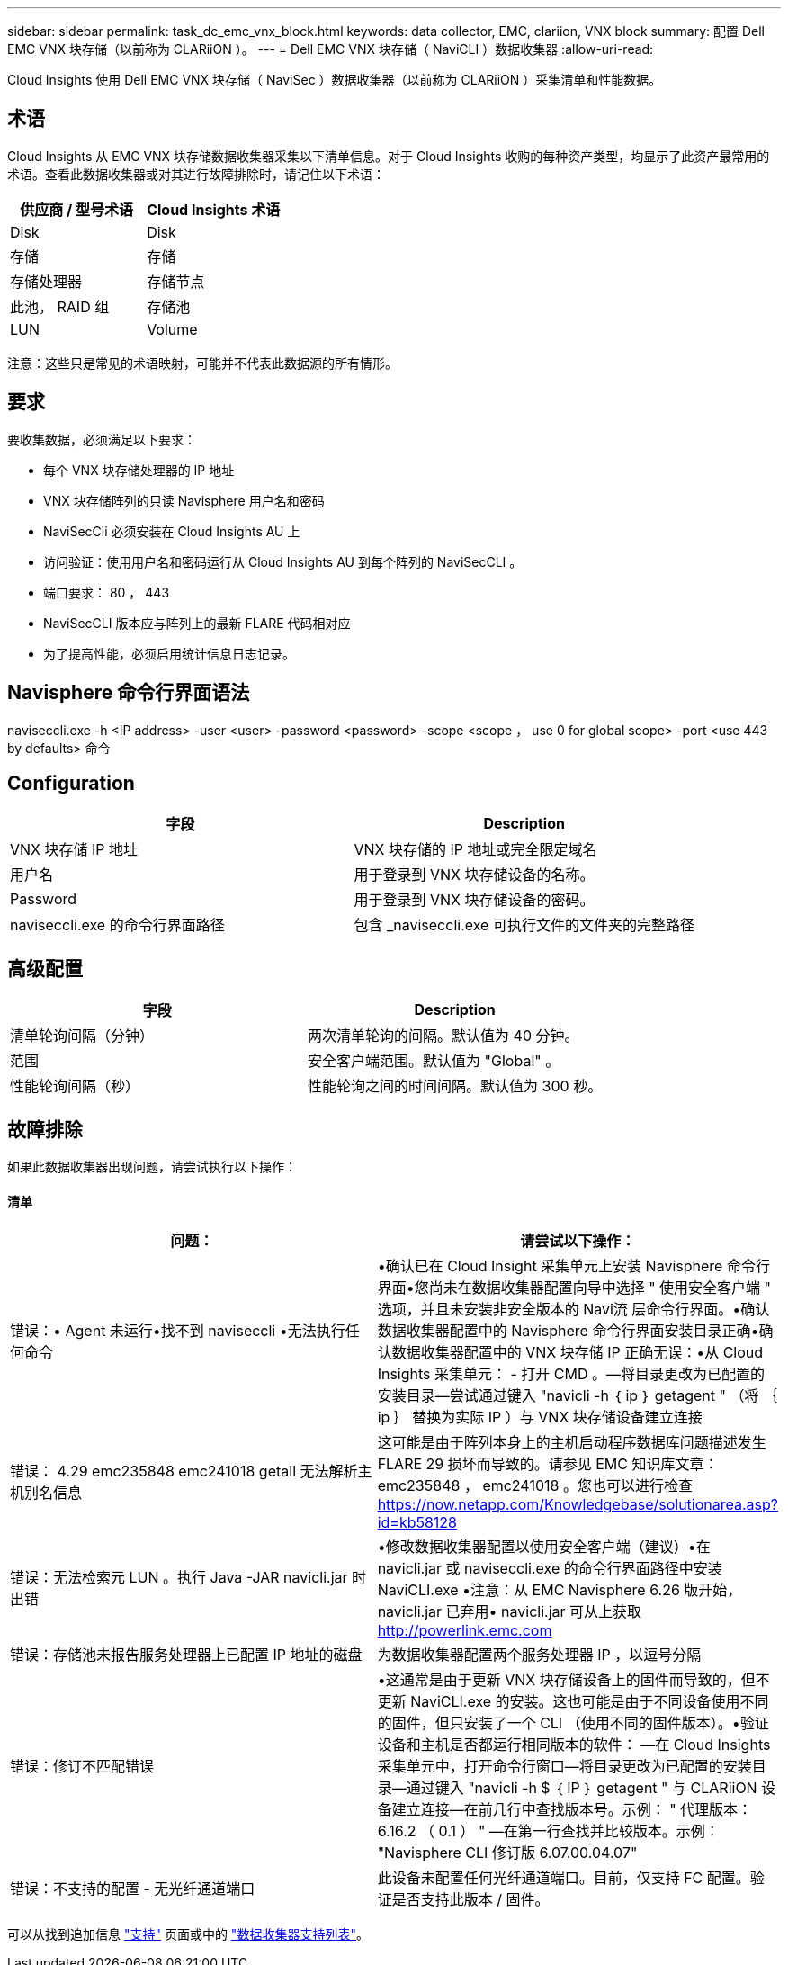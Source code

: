 ---
sidebar: sidebar 
permalink: task_dc_emc_vnx_block.html 
keywords: data collector, EMC, clariion, VNX block 
summary: 配置 Dell EMC VNX 块存储（以前称为 CLARiiON ）。 
---
= Dell EMC VNX 块存储（ NaviCLI ）数据收集器
:allow-uri-read: 


[role="lead"]
Cloud Insights 使用 Dell EMC VNX 块存储（ NaviSec ）数据收集器（以前称为 CLARiiON ）采集清单和性能数据。



== 术语

Cloud Insights 从 EMC VNX 块存储数据收集器采集以下清单信息。对于 Cloud Insights 收购的每种资产类型，均显示了此资产最常用的术语。查看此数据收集器或对其进行故障排除时，请记住以下术语：

[cols="2*"]
|===
| 供应商 / 型号术语 | Cloud Insights 术语 


| Disk | Disk 


| 存储 | 存储 


| 存储处理器 | 存储节点 


| 此池， RAID 组 | 存储池 


| LUN | Volume 
|===
注意：这些只是常见的术语映射，可能并不代表此数据源的所有情形。



== 要求

要收集数据，必须满足以下要求：

* 每个 VNX 块存储处理器的 IP 地址
* VNX 块存储阵列的只读 Navisphere 用户名和密码
* NaviSecCli 必须安装在 Cloud Insights AU 上
* 访问验证：使用用户名和密码运行从 Cloud Insights AU 到每个阵列的 NaviSecCLI 。
* 端口要求： 80 ， 443
* NaviSecCLI 版本应与阵列上的最新 FLARE 代码相对应
* 为了提高性能，必须启用统计信息日志记录。




== Navisphere 命令行界面语法

naviseccli.exe -h <IP address> -user <user> -password <password> -scope <scope ， use 0 for global scope> -port <use 443 by defaults> 命令



== Configuration

[cols="2*"]
|===
| 字段 | Description 


| VNX 块存储 IP 地址 | VNX 块存储的 IP 地址或完全限定域名 


| 用户名 | 用于登录到 VNX 块存储设备的名称。 


| Password | 用于登录到 VNX 块存储设备的密码。 


| naviseccli.exe 的命令行界面路径 | 包含 _naviseccli.exe 可执行文件的文件夹的完整路径 
|===


== 高级配置

[cols="2*"]
|===
| 字段 | Description 


| 清单轮询间隔（分钟） | 两次清单轮询的间隔。默认值为 40 分钟。 


| 范围 | 安全客户端范围。默认值为 "Global" 。 


| 性能轮询间隔（秒） | 性能轮询之间的时间间隔。默认值为 300 秒。 
|===


== 故障排除

如果此数据收集器出现问题，请尝试执行以下操作：



==== 清单

[cols="2*"]
|===
| 问题： | 请尝试以下操作： 


| 错误：• Agent 未运行•找不到 naviseccli •无法执行任何命令 | •确认已在 Cloud Insight 采集单元上安装 Navisphere 命令行界面•您尚未在数据收集器配置向导中选择 " 使用安全客户端 " 选项，并且未安装非安全版本的 Navi流 层命令行界面。•确认数据收集器配置中的 Navisphere 命令行界面安装目录正确•确认数据收集器配置中的 VNX 块存储 IP 正确无误：•从 Cloud Insights 采集单元： - 打开 CMD 。—将目录更改为已配置的安装目录—尝试通过键入 "navicli -h ｛ ip ｝ getagent " （将 ｛ ip ｝ 替换为实际 IP ）与 VNX 块存储设备建立连接 


| 错误： 4.29 emc235848 emc241018 getall 无法解析主机别名信息 | 这可能是由于阵列本身上的主机启动程序数据库问题描述发生 FLARE 29 损坏而导致的。请参见 EMC 知识库文章： emc235848 ， emc241018 。您也可以进行检查 https://now.netapp.com/Knowledgebase/solutionarea.asp?id=kb58128[] 


| 错误：无法检索元 LUN 。执行 Java -JAR navicli.jar 时出错 | •修改数据收集器配置以使用安全客户端（建议）•在 navicli.jar 或 naviseccli.exe 的命令行界面路径中安装 NaviCLI.exe •注意：从 EMC Navisphere 6.26 版开始， navicli.jar 已弃用• navicli.jar 可从上获取 http://powerlink.emc.com[] 


| 错误：存储池未报告服务处理器上已配置 IP 地址的磁盘 | 为数据收集器配置两个服务处理器 IP ，以逗号分隔 


| 错误：修订不匹配错误 | •这通常是由于更新 VNX 块存储设备上的固件而导致的，但不更新 NaviCLI.exe 的安装。这也可能是由于不同设备使用不同的固件，但只安装了一个 CLI （使用不同的固件版本）。•验证设备和主机是否都运行相同版本的软件： —在 Cloud Insights 采集单元中，打开命令行窗口—将目录更改为已配置的安装目录—通过键入 "navicli -h $ ｛ IP ｝ getagent " 与 CLARiiON 设备建立连接—在前几行中查找版本号。示例： " 代理版本： 6.16.2 （ 0.1 ） " —在第一行查找并比较版本。示例： "Navisphere CLI 修订版 6.07.00.04.07" 


| 错误：不支持的配置 - 无光纤通道端口 | 此设备未配置任何光纤通道端口。目前，仅支持 FC 配置。验证是否支持此版本 / 固件。 
|===
可以从找到追加信息 link:concept_requesting_support.html["支持"] 页面或中的 link:https://docs.netapp.com/us-en/cloudinsights/CloudInsightsDataCollectorSupportMatrix.pdf["数据收集器支持列表"]。
